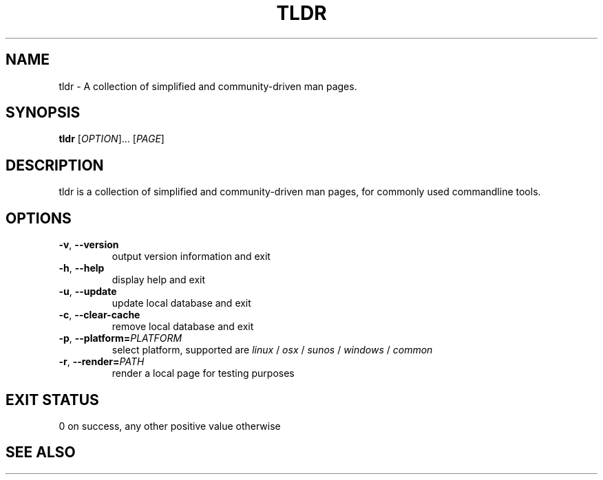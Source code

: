 .\" Manpage for tldr.
.\" Contact ag@arvid.io to correct errors or typos.
.TH TLDR 1
.SH NAME
tldr \- A collection of simplified and community-driven man pages.
.SH SYNOPSIS
.B tldr
[\fIOPTION\fR]... [\fIPAGE\fR]
.SH DESCRIPTION
tldr is a collection of simplified and community-driven man pages, for commonly
used commandline tools.
.SH OPTIONS
.TP
.BR \-v ", " \-\-version
output version information and exit
.TP
.BR \-h ", " \-\-help
display help and exit
.TP
.BR \-u ", " \-\-update
update local database and exit
.TP
.BR \-c ", " \-\-clear-cache
remove local database and exit
.TP
.BR \-p ", " \-\-platform=\fIPLATFORM\fR
select platform, supported are \fIlinux\fR / \fIosx\fR / \fIsunos\fR / \fIwindows\fR / \fIcommon\fR
.TP
.BR \-r ", " \-\-render=\fIPATH\fR
render a local page for testing purposes
.SH EXIT STATUS
0 on success, any other positive value otherwise
.SH SEE ALSO
The source is available at:
.UR "https://github.com/tldr-pages/tldr-cpp-client"
.SH REPORTING BUGS
Report bugs through the Github repository:
.UR "https://github.com/tldr-pages/tldr-cpp-client"
.SH COPYRIGHT
The MIT License (MIT)

Copyright (c) 2016 Arvid Gerstmann.

